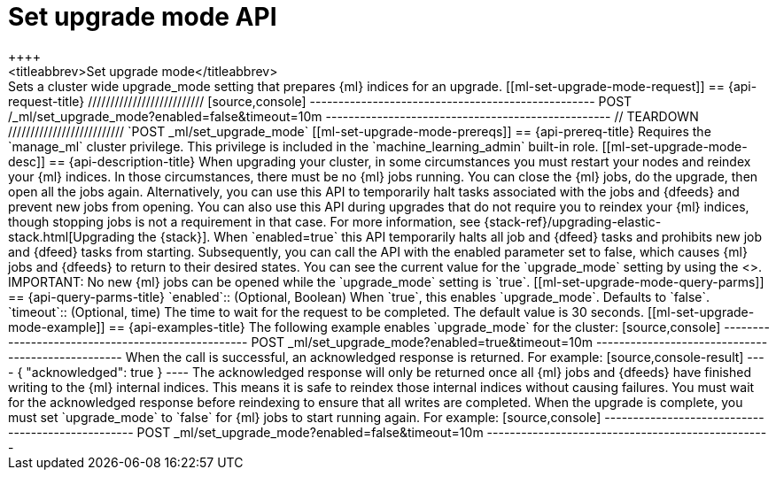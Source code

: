 [role="xpack"]
[[ml-set-upgrade-mode]]
= Set upgrade mode API
++++
<titleabbrev>Set upgrade mode</titleabbrev>
++++

Sets a cluster wide upgrade_mode setting that prepares {ml} indices for an
upgrade. 

[[ml-set-upgrade-mode-request]]
== {api-request-title}
//////////////////////////

[source,console]
--------------------------------------------------
POST /_ml/set_upgrade_mode?enabled=false&timeout=10m
--------------------------------------------------
// TEARDOWN

//////////////////////////


`POST _ml/set_upgrade_mode`

[[ml-set-upgrade-mode-prereqs]]
== {api-prereq-title}

Requires the `manage_ml` cluster privilege. This privilege is included in the 
`machine_learning_admin` built-in role.

[[ml-set-upgrade-mode-desc]]
== {api-description-title}

When upgrading your cluster, in some circumstances you must restart your nodes and
reindex your {ml} indices. In those circumstances, there must be no {ml} jobs running. 
You can close the {ml} jobs, do the upgrade, then open all the jobs again. 
Alternatively, you can use this API to temporarily halt tasks associated 
with the jobs and {dfeeds} and prevent new jobs from opening. You can also use this 
API during upgrades that do not require you to reindex your {ml} indices, 
though stopping jobs is not a requirement in that case.

For more information, see {stack-ref}/upgrading-elastic-stack.html[Upgrading the {stack}].

When `enabled=true` this API temporarily halts all job and {dfeed} tasks and
prohibits new job and {dfeed} tasks from starting.

Subsequently, you can call the API with the enabled parameter set to false,
which causes {ml} jobs and {dfeeds} to return to their desired states.

You can see the current value for the `upgrade_mode` setting by using the
<<get-ml-info,get {ml} info API>>.

IMPORTANT:  No new {ml} jobs can be opened while the `upgrade_mode` setting is
`true`.

[[ml-set-upgrade-mode-query-parms]]
== {api-query-parms-title}

`enabled`::
  (Optional, Boolean) When `true`, this enables `upgrade_mode`. Defaults to
  `false`.

`timeout`::
  (Optional, time) The time to wait for the request to be completed. The default
  value is 30 seconds.

[[ml-set-upgrade-mode-example]]
== {api-examples-title}

The following example enables `upgrade_mode` for the cluster:

[source,console]
--------------------------------------------------
POST _ml/set_upgrade_mode?enabled=true&timeout=10m
--------------------------------------------------

When the call is successful, an acknowledged response is returned. For example:

[source,console-result]
----
{
  "acknowledged": true
}
----

The acknowledged response will only be returned once all {ml} jobs and {dfeeds} have
finished writing to the {ml} internal indices. This means it is safe to reindex those
internal indices without causing failures. You must wait for the acknowledged
response before reindexing to ensure that all writes are completed.

When the upgrade is complete, you must set `upgrade_mode` to `false` for
{ml} jobs to start running again. For example:

[source,console]
--------------------------------------------------
POST _ml/set_upgrade_mode?enabled=false&timeout=10m
--------------------------------------------------

